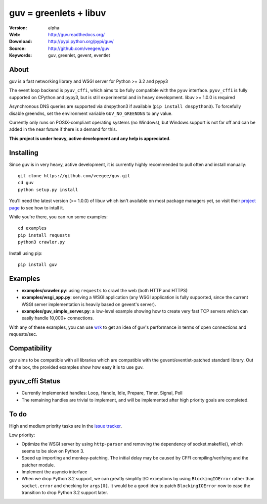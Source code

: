 guv = greenlets + libuv
=======================

:Version: alpha
:Web: http://guv.readthedocs.org/
:Download: http://pypi.python.org/pypi/guv/
:Source: http://github.com/veegee/guv
:Keywords: guv, greenlet, gevent, eventlet


About
-----

guv is a fast networking library and WSGI server for Python >= 3.2 and pypy3

The event loop backend is ``pyuv_cffi``, which aims to be fully compatible with
the ``pyuv`` interface. ``pyuv_cffi`` is fully supported on CPython and pypy3,
but is still experimental and in heavy development. libuv >= 1.0.0 is required

Asynchronous DNS queries are supported via dnspython3 if available (``pip
install dnspython3``). To forcefully disable greendns, set the environment
variable ``GUV_NO_GREENDNS`` to any value.

Currently only runs on POSIX-compliant operating systems (no Windows), but
Windows support is not far off and can be added in the near future if there is a
demand for this.

**This project is under heavy, active development and any help is
appreciated.**


Installing
----------

Since guv is in very heavy, active development, it is currently highly
recommended to pull often and install manually::

    git clone https://github.com/veegee/guv.git
    cd guv
    python setup.py install

You'll need the latest version (>= 1.0.0) of libuv which isn't available on most
package managers yet, so visit their `project page
<https://github.com/libuv/libuv#build-instructions>`_ to see how to intall it.

While you're there, you can run some examples::

    cd examples
    pip install requests
    python3 crawler.py

Install using pip::

    pip install guv


Examples
--------

- **examples/crawler.py**: using ``requests`` to crawl the web (both HTTP and HTTPS)
- **examples/wsgi_app.py**: serving a WSGI application (any WSGI application is
  fully supported, since the current WSGI server implementation is heavily based
  on gevent's server).
- **examples/guv_simple_server.py**: a low-level example showing how to create
  very fast TCP servers which can easily handle 10,000+ connections.

With any of these examples, you can use wrk_ to get an idea of guv's performance
in terms of open connections and requests/sec.


Compatibility
-------------

guv aims to be compatible with all libraries which are compatible with the
gevent/eventlet-patched standard library. Out of the box, the provided examples
show how easy it is to use guv.


pyuv_cffi Status
----------------

- Currently implemented handles: Loop, Handle, Idle, Prepare, Timer, Signal,
  Poll
- The remaining handles are trivial to implement, and will be implemented after
  high priority goals are completed.


To do
-----

High and medium priority tasks are in the `issue tracker`_.

Low priority:

- Optimize the WSGI server by using ``http-parser`` and removing the dependency
  of socket.makefile(), which seems to be slow on Python 3.
- Speed up importing and monkey-patching. The initial delay may be caused by
  CFFI compiling/verifying and the patcher module.
- Implement the asyncio interface
- When we drop Python 3.2 support, we can greatly simplify I/O exceptions by
  using ``BlockingIOError`` rather than ``socket.error`` and checking for
  ``args[0]``. It would be a good idea to patch ``BlockingIOError`` now to ease
  the transition to drop Python 3.2 support later.


.. _wrk: https://github.com/wg/wrk
.. _issue tracker: https://github.com/veegee/guv/issues
